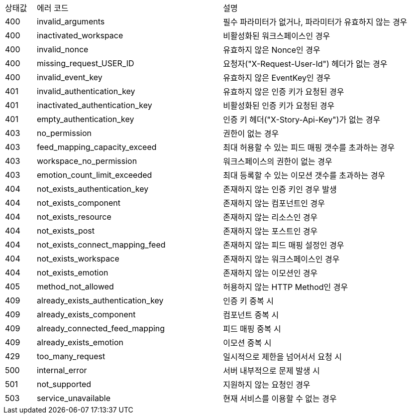 [cols="5%,30%,30%"]
|===
| 상태값 | 에러 코드 | 설명
| 400 | invalid_arguments | 필수 파라미터가 없거나, 파라미터가 유효하지 않는 경우
| 400 | inactivated_workspace | 비활성화된 워크스페이스인 경우
| 400 | invalid_nonce | 유효하지 않은 Nonce인 경우
| 400 | missing_request_USER_ID | 요청자("X-Request-User-Id") 헤더가 없는 경우
| 400 | invalid_event_key | 유효하지 않은 EventKey인 경우
| 401 | invalid_authentication_key | 유효하지 않은 인증 키가 요청된 경우
| 401 | inactivated_authentication_key | 비활성화된 인증 키가 요청된 경우
| 401 | empty_authentication_key | 인증 키 헤더("X-Story-Api-Key")가 없는 경우
| 403 | no_permission | 권한이 없는 경우
| 403 | feed_mapping_capacity_exceed | 최대 허용할 수 있는 피드 매핑 갯수를 초과하는 경우
| 403 | workspace_no_permission | 워크스페이스의 권한이 없는 경우
| 403 | emotion_count_limit_exceeded | 최대 등록할 수 있는 이모션 갯수를 초과하는 경우
| 404 | not_exists_authentication_key | 존재하지 않는 인증 키인 경우 발생
| 404 | not_exists_component | 존재하지 않는 컴포넌트인 경우
| 404 | not_exists_resource | 존재하지 않는 리소스인 경우
| 404 | not_exists_post | 존재하지 않는 포스트인 경우
| 404 | not_exists_connect_mapping_feed | 존재하지 않는 피드 매핑 설정인 경우
| 404 | not_exists_workspace | 존재하지 않는 워크스페이스인 경우
| 404 | not_exists_emotion | 존재하지 않는 이모션인 경우
| 405 | method_not_allowed | 허용하지 않는 HTTP Method인 경우
| 409 | already_exists_authentication_key | 인증 키 중복 시
| 409 | already_exists_component | 컴포넌트 중복 시
| 409 | already_connected_feed_mapping | 피드 매핑 중복 시
| 409 | already_exists_emotion | 이모션 중복 시
| 429 | too_many_request | 일시적으로 제한을 넘어서서 요청 시
| 500 | internal_error | 서버 내부적으로 문제 발생 시
| 501 | not_supported | 지원하지 않는 요청인 경우
| 503 | service_unavailable | 현재 서비스를 이용할 수 없는 경우
|===
